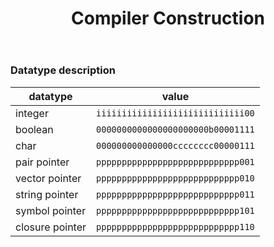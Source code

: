 #+TITLE: Compiler Construction

*** Datatype description

| datatype        | value                             |
|-----------------+-----------------------------------|
| integer         | ~iiiiiiiiiiiiiiiiiiiiiiiiiiiii00~ |
| boolean         | ~0000000000000000000000b00001111~ |
| char            | ~000000000000000cccccccc00000111~ |
| pair pointer    | ~pppppppppppppppppppppppppppp001~ |
| vector pointer  | ~pppppppppppppppppppppppppppp010~ |
| string pointer  | ~pppppppppppppppppppppppppppp011~ |
| symbol pointer  | ~pppppppppppppppppppppppppppp101~ |
| closure pointer | ~pppppppppppppppppppppppppppp110~ |
